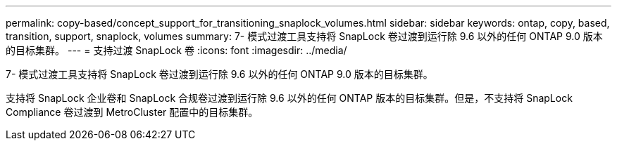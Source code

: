 ---
permalink: copy-based/concept_support_for_transitioning_snaplock_volumes.html 
sidebar: sidebar 
keywords: ontap, copy, based, transition, support, snaplock, volumes 
summary: 7- 模式过渡工具支持将 SnapLock 卷过渡到运行除 9.6 以外的任何 ONTAP 9.0 版本的目标集群。 
---
= 支持过渡 SnapLock 卷
:icons: font
:imagesdir: ../media/


[role="lead"]
7- 模式过渡工具支持将 SnapLock 卷过渡到运行除 9.6 以外的任何 ONTAP 9.0 版本的目标集群。

支持将 SnapLock 企业卷和 SnapLock 合规卷过渡到运行除 9.6 以外的任何 ONTAP 版本的目标集群。但是，不支持将 SnapLock Compliance 卷过渡到 MetroCluster 配置中的目标集群。
